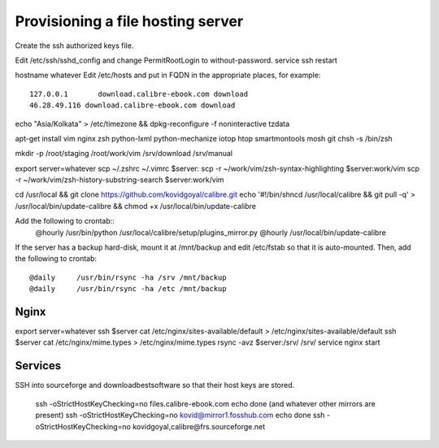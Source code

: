 Provisioning a file hosting server
====================================

Create the ssh authorized keys file.

Edit /etc/ssh/sshd_config and change PermitRootLogin to without-password.
service ssh restart

hostname whatever
Edit /etc/hosts and put in FQDN in the appropriate places, for example::
    127.0.0.1       download.calibre-ebook.com download
    46.28.49.116 download.calibre-ebook.com download

echo "Asia/Kolkata" > /etc/timezone && dpkg-reconfigure -f noninteractive tzdata

apt-get install vim nginx zsh python-lxml python-mechanize iotop htop smartmontools mosh git
chsh -s /bin/zsh

mkdir -p /root/staging /root/work/vim /srv/download /srv/manual

export server=whatever
scp ~/.zshrc ~/.vimrc  $server:
scp -r ~/work/vim/zsh-syntax-highlighting $server:work/vim
scp -r ~/work/vim/zsh-history-substring-search $server:work/vim

cd /usr/local && git clone https://github.com/kovidgoyal/calibre.git
echo '#!/bin/sh\ncd /usr/local/calibre && git pull -q' > /usr/local/bin/update-calibre && chmod +x /usr/local/bin/update-calibre

Add the following to crontab::
    @hourly    /usr/bin/python /usr/local/calibre/setup/plugins_mirror.py
    @hourly    /usr/local/bin/update-calibre

If the server has a backup hard-disk, mount it at /mnt/backup and edit /etc/fstab so that it is auto-mounted.
Then, add the following to crontab::
    @daily     /usr/bin/rsync -ha /srv /mnt/backup
    @daily     /usr/bin/rsync -ha /etc /mnt/backup

Nginx
------

export server=whatever
ssh $server cat /etc/nginx/sites-available/default > /etc/nginx/sites-available/default
ssh $server cat /etc/nginx/mime.types > /etc/nginx/mime.types
rsync -avz $server:/srv/ /srv/
service nginx start

Services
---------

SSH into sourceforge and downloadbestsoftware so that their host keys are
stored.

   ssh -oStrictHostKeyChecking=no files.calibre-ebook.com echo done (and whatever other mirrors are present)
   ssh -oStrictHostKeyChecking=no kovid@mirror1.fosshub.com echo done
   ssh -oStrictHostKeyChecking=no kovidgoyal,calibre@frs.sourceforge.net

